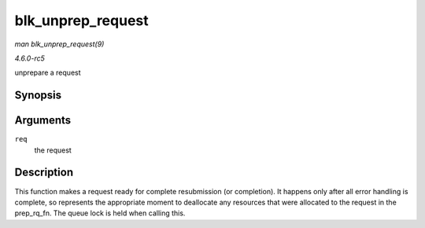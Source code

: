 .. -*- coding: utf-8; mode: rst -*-

.. _API-blk-unprep-request:

==================
blk_unprep_request
==================

*man blk_unprep_request(9)*

*4.6.0-rc5*

unprepare a request


Synopsis
========

.. c:function:: void blk_unprep_request( struct request * req )

Arguments
=========

``req``
    the request


Description
===========

This function makes a request ready for complete resubmission (or
completion). It happens only after all error handling is complete, so
represents the appropriate moment to deallocate any resources that were
allocated to the request in the prep_rq_fn. The queue lock is held
when calling this.


.. ------------------------------------------------------------------------------
.. This file was automatically converted from DocBook-XML with the dbxml
.. library (https://github.com/return42/sphkerneldoc). The origin XML comes
.. from the linux kernel, refer to:
..
.. * https://github.com/torvalds/linux/tree/master/Documentation/DocBook
.. ------------------------------------------------------------------------------
